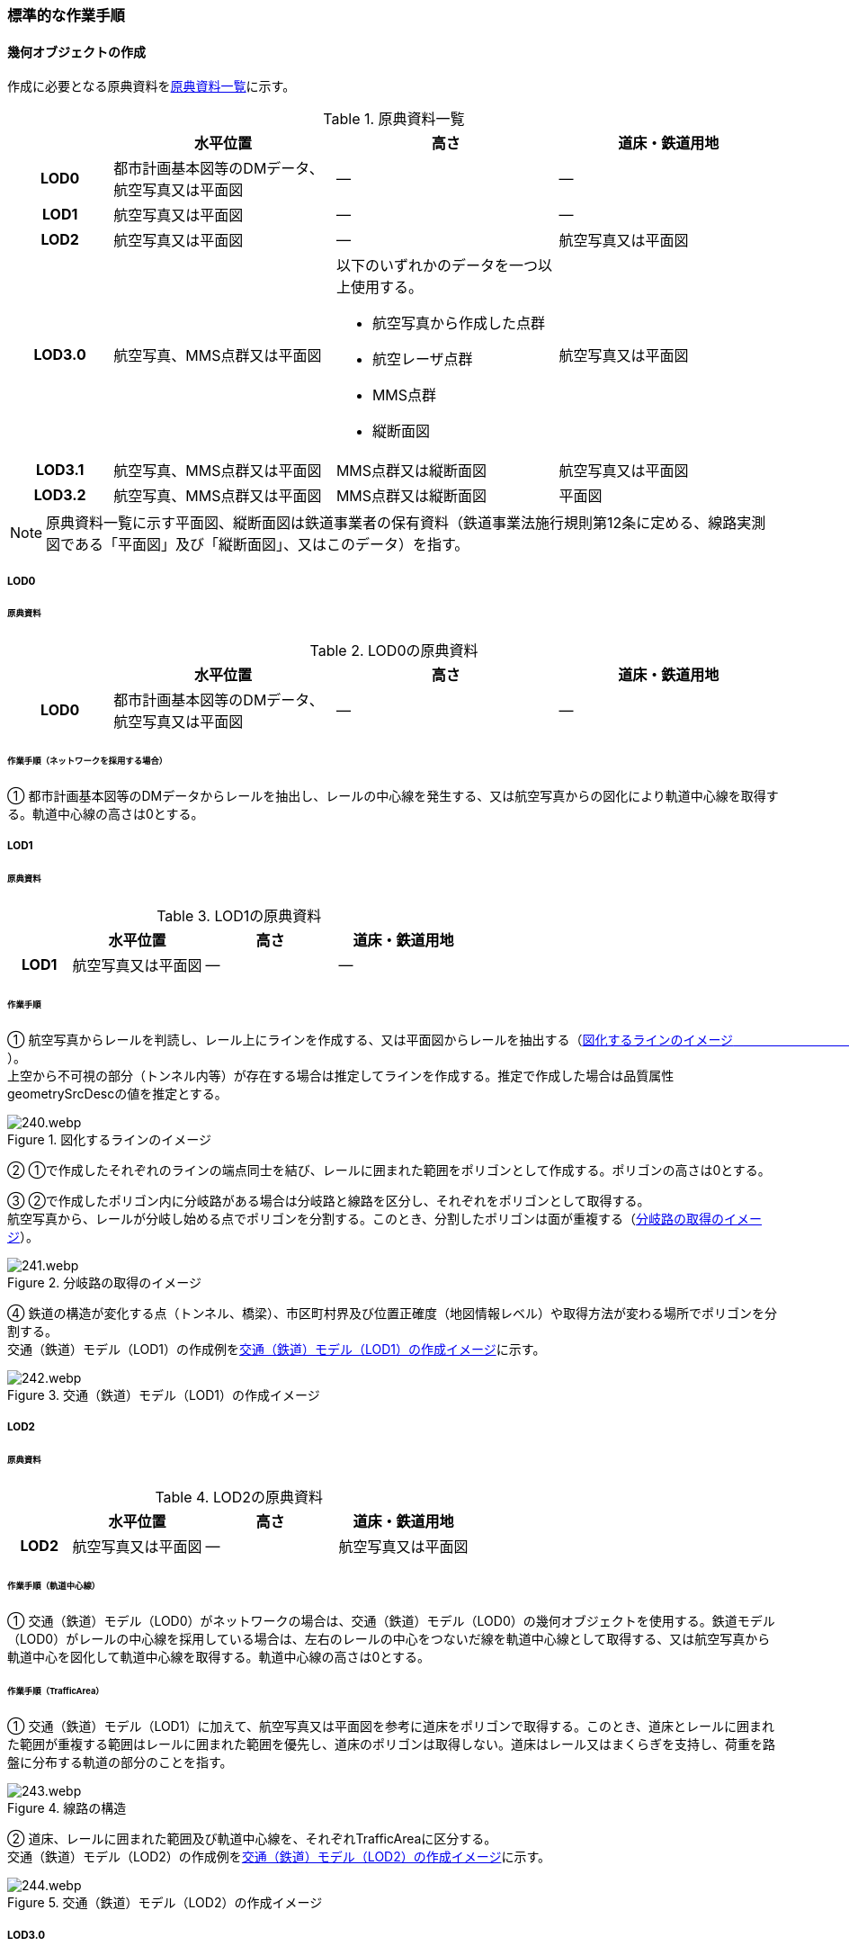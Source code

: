 [[tocE_03]]
=== 標準的な作業手順


==== 幾何オブジェクトの作成

作成に必要となる原典資料を<<tab-E-6>>に示す。

[[tab-E-6]]
[cols="6a,13a,13a,13a"]
.原典資料一覧
|===
h| h| 水平位置 h| 高さ h| 道床・鉄道用地
h| LOD0 | 都市計画基本図等のDMデータ、航空写真又は平面図 | ― | ―
h| LOD1 | 航空写真又は平面図 | ― | ―
h| LOD2 | 航空写真又は平面図 | ― | 航空写真又は平面図
h| LOD3.0
| 航空写真、MMS点群又は平面図
| 以下のいずれかのデータを一つ以上使用する。

* 航空写真から作成した点群
* 航空レーザ点群
* MMS点群
* 縦断面図
| 航空写真又は平面図

h| LOD3.1 | 航空写真、MMS点群又は平面図 | MMS点群又は縦断面図 | 航空写真又は平面図
h| LOD3.2 | 航空写真、MMS点群又は平面図 | MMS点群又は縦断面図 | 平面図

|===

NOTE: 原典資料一覧に示す平面図、縦断面図は鉄道事業者の保有資料（鉄道事業法施行規則第12条に定める、線路実測図である「平面図」及び「縦断面図」、又はこのデータ）を指す。

===== LOD0

====== 原典資料

[[tab-E-7]]
[cols="6a,13a,13a,13a"]
.LOD0の原典資料
|===
h| h| 水平位置 h| 高さ h| 道床・鉄道用地
h| LOD0 | 都市計画基本図等のDMデータ、航空写真又は平面図 | ― | ―

|===

====== 作業手順（ネットワークを採用する場合）

① 都市計画基本図等のDMデータからレールを抽出し、レールの中心線を発生する、又は航空写真からの図化により軌道中心線を取得する。軌道中心線の高さは0とする。

===== LOD1

====== 原典資料

[[tab-E-8]]
[cols="6a,13a,13a,13a"]
.LOD1の原典資料
|===
h| h| 水平位置 h| 高さ h| 道床・鉄道用地
h| LOD1 | 航空写真又は平面図 | ― | ―

|===

====== 作業手順

① 航空写真からレールを判読し、レール上にラインを作成する、又は平面図からレールを抽出する（<<fig-E-2>>）。 +
上空から不可視の部分（トンネル内等）が存在する場合は推定してラインを作成する。推定で作成した場合は品質属性geometrySrcDescの値を推定とする。

[[fig-E-2]]
.図化するラインのイメージ　　　　　　　　　　
image::images/240.webp.png[]

② ①で作成したそれぞれのラインの端点同士を結び、レールに囲まれた範囲をポリゴンとして作成する。ポリゴンの高さは0とする。

③ ②で作成したポリゴン内に分岐路がある場合は分岐路と線路を区分し、それぞれをポリゴンとして取得する。 +
航空写真から、レールが分岐し始める点でポリゴンを分割する。このとき、分割したポリゴンは面が重複する（<<fig-E-3>>）。

[[fig-E-3]]
.分岐路の取得のイメージ
image::images/241.webp.png[]

④ 鉄道の構造が変化する点（トンネル、橋梁）、市区町村界及び位置正確度（地図情報レベル）や取得方法が変わる場所でポリゴンを分割する。 +
交通（鉄道）モデル（LOD1）の作成例を<<fig-E-4>>に示す。

[[fig-E-4]]
.交通（鉄道）モデル（LOD1）の作成イメージ
image::images/242.webp.png[]

===== LOD2

====== 原典資料

[[tab-E-9]]
[cols="6a,13a,13a,13a"]
.LOD2の原典資料
|===
h| h| 水平位置 h| 高さ h| 道床・鉄道用地
h| LOD2 | 航空写真又は平面図 | ― | 航空写真又は平面図

|===

====== 作業手順（軌道中心線）

① 交通（鉄道）モデル（LOD0）がネットワークの場合は、交通（鉄道）モデル（LOD0）の幾何オブジェクトを使用する。鉄道モデル（LOD0）がレールの中心線を採用している場合は、左右のレールの中心をつないだ線を軌道中心線として取得する、又は航空写真から軌道中心を図化して軌道中心線を取得する。軌道中心線の高さは0とする。

====== 作業手順（TrafficArea）

① 交通（鉄道）モデル（LOD1）に加えて、航空写真又は平面図を参考に道床をポリゴンで取得する。このとき、道床とレールに囲まれた範囲が重複する範囲はレールに囲まれた範囲を優先し、道床のポリゴンは取得しない。道床はレール又はまくらぎを支持し、荷重を路盤に分布する軌道の部分のことを指す。

[[fig-E-5]]
.線路の構造
image::images/243.webp.png[]

② 道床、レールに囲まれた範囲及び軌道中心線を、それぞれTrafficAreaに区分する。 +
交通（鉄道）モデル（LOD2）の作成例を<<fig-E-6>>に示す。

[[fig-E-6]]
.交通（鉄道）モデル（LOD2）の作成イメージ
image::images/244.webp.png[]

===== LOD3.0

====== 原典資料

[[tab-E-10]]
[cols="6a,13a,13a,13a"]
.LOD3.0の原典資料
|===
h| h| 水平位置 h| 高さ h| 道床・鉄道用地
h| LOD3.0
| 航空写真、MMS点群又は平面図
| 以下のいずれかのデータを一つ以上使用する。

* 航空写真から作成した点群
* 航空レーザ点群
* MMS点群
* 縦断面図
| 航空写真又は平面図

|===

====== 作業手順

以下の手順で、交通（鉄道）モデル（LOD2）の横断方向に一律の高さを付与する。

① 軌道中心線の各頂点に、MMS点群又は縦断面図から取得した標高を与える。

② 軌道中心線上で勾配が変化する場所があれば、頂点を追加し、MMS点群又は縦断面図から取得した標高を与える。

③ 道床に軌道中心線上の高さを与える。

[[fig-E-7]]
.取得する高さ（勾配変化点）のイメージ
image::images/245.webp.png[]

[[fig-E-8]]
.高さを与えた道床のイメージ
image::images/246.webp.png[]

交通（鉄道）モデル（LOD3.0）の作成例を<<fig-E-9>>に示す。

[[fig-E-9]]
.交通（鉄道）モデル（LOD3.0）の作成イメージ
image::images/247.webp.png[]

===== LOD3.1

====== 原典資料

[[tab-E-11]]
[cols="6a,13a,13a,13a"]
.LOD3.1の原典資料
|===
h| h| 水平位置 h| 高さ h| 道床・鉄道用地
h| LOD3.1 | 航空写真、MMS点群又は平面図 | MMS点群又は縦断面図 | 航空写真又は平面図

|===

====== 作業手順

① 交通（鉄道）モデル（LOD3.0）を作成する。

② 道床より外側の駅舎や付属施設を含む鉄道用地を航空写真又は平面図から判読し、ポリゴンを作成する。

③ 航空写真又は平面図からレールを取得し、レールの幅をもったポリゴンとして作成する。

④ 交通（鉄道）モデル（LOD3.0）で区分されたポリゴン、②で作成したポリゴン及び③で作成したポリゴンに高さを与え、横断方向に存在する15cm以上の高さ変化がある横断勾配を表現する。高さはMMS点群より取得する。

image::images/248.webp.png[]

⑤ ②及び③で作成したそれぞれのポリゴンのうち、レールをTrafficArea、道床以外の鉄道用地をAuxiliaryTrafficAreaに区分する。

[[fig-E-10]]
.LOD3.1の高さ表現のイメージ・LOD3.1の区分のイメージ
image::images/249.webp.png[]

交通（鉄道）モデル（LOD3.1）の作成例を<<fig-E-11>>に示す。

[[fig-E-11]]
.交通（鉄道）モデル（LOD3.1）の作成イメージ
image::images/250.webp.png[]

===== LOD3.2

====== 原典資料

[[tab-E-12]]
[cols="6a,13a,13a,13a",options="header"]
.LOD3.2の原典資料
|===
| | 水平位置 | 高さ | 道床・鉄道用地

h| LOD3.2 | 航空写真、MMS点群又は平面図 | MMS点群又は縦断面図 | 平面図

|===

====== 作業手順

① 交通（鉄道）モデル（LOD3.1）を作成する。

② 交通（鉄道）モデル（LOD3.1）から15cm未満の段差を表現する。属性の変化が無い限り、延長方向での区分は交通（鉄道）モデル（LOD3.1）と同一となる。ユースケースに応じて鉄道用地の区分を詳細化してもよい。


交通（鉄道）モデル（LOD3.2）の作成例を<<fig-E-12>>に示す。

[[fig-E-12]]
.交通（鉄道）モデル（LOD3.2）の作成イメージ
image::images/251.webp.png[]


==== 作業上の留意事項

===== 複数の路線間にある道床の取得

複数の路線が並走し道床が横断方向に連続する場合、隣接する路線それぞれのレールに囲まれた範囲の中心位置で道床を区切る。この場合、道床の区切り位置はtran:Railwayの境界となる。

[[fig-E-13]]
.複数の路線間にある道床の区切り例
image::images/252.webp.png[]
